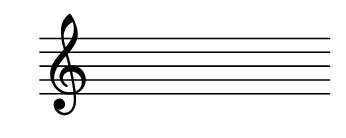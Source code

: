 \version "2.22.2"
#(set-default-paper-size '(cons (* 125 pt) (* 50 pt)))
#(set-global-staff-size 20)
\header { tagline = " " }
\score {
  \new Staff
  {
    \clef treble
    \omit Staff.BarLine
    \omit Staff.TimeSignature
    \omit Score.BarNumber
    \repeat unfold 2 { s1 | \break }
  }
  \layout {}
}
